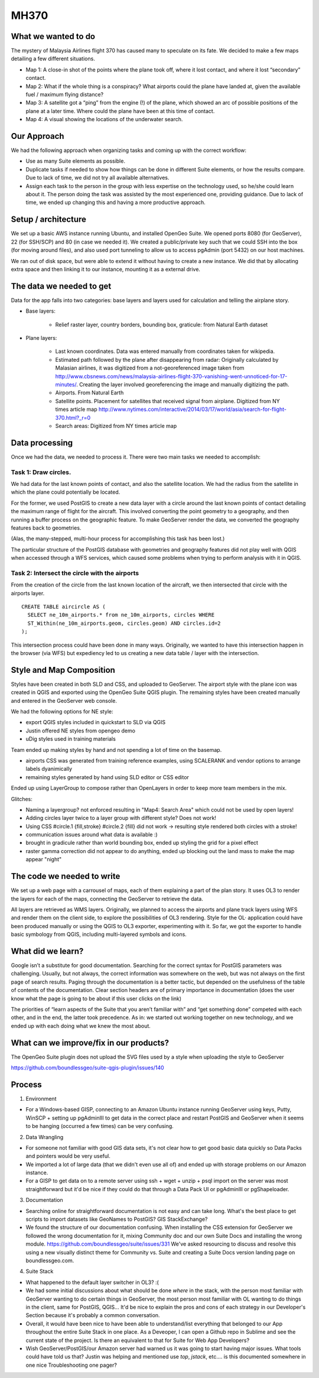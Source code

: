 MH370
======

What we wanted to do
**********************

The mystery of Malaysia Airlines flight 370 has caused many to speculate on its fate. We decided to make a few maps detailing a few different situations.

- Map 1: A close-in shot of the points where the plane took off, where it lost contact, and where it lost “secondary” contact.

- Map 2: What if the whole thing is a conspiracy? What airports could the plane have landed at, given the available fuel / maximum flying distance?

- Map 3: A satellite got a “ping” from the engine (!) of the plane, which showed an arc of possible positions of the plane at a later time. Where could the plane have been at this time of contact.

- Map 4: A visual showing the locations of the underwater search.

Our Approach
*************

We had the following approach when organizing tasks and coming up with the correct workflow:

- Use as many Suite elements as possible.

- Duplicate tasks if needed to show how things can be done in different Suite elements, or how the results compare. Due to lack of time, we did not try all available alternatives.

- Assign each task to the person in the group with less expertise on the technology used, so he/she could learn about it. The person doing the task was assisted by the most experienced one, providing guidance. Due to lack of time, we ended up changing this and having a more productive approach.

Setup / architecture
********************

We set up a basic AWS instance running Ubuntu, and installed OpenGeo Suite. We opened ports 8080 (for GeoServer), 22 (for SSH/SCP) and 80 (in case we needed it). We created a public/private key such that we could SSH into the box (for moving around files), and also used port tunneling to allow us to access pgAdmin (port 5432) on our host machines.

We ran out of disk space, but were able to extend it without having to create a new instance. We did that by allocating extra space and then linking it to our instance, mounting it as a external drive.

The data we needed to get
*****************************************

Data for the app falls into two categories: base layers and layers used for calculation and telling the airplane story.

- Base layers:

	- Relief raster layer, country borders, bounding box, graticule: from Natural Earth dataset

- Plane layers:

	- Last known coordinates. Data was entered manually from coordinates taken for wikipedia.

	- Estimated path followed by the plane after disappearing from radar: Originally calculated by Malasian airlines, it was digitized from a not-georeferenced image taken from http://www.cbsnews.com/news/malaysia-airlines-flight-370-vanishing-went-unnoticed-for-17-minutes/. Creating the layer involved georeferencing the image and manually digitizing the path.

	- Airports. From Natural Earth

	- Satellite points. Placement for satellites that received signal from airplane. Digitized from NY times article map http://www.nytimes.com/interactive/2014/03/17/world/asia/search-for-flight-370.html?_r=0

	- Search areas: Digitized from NY times article map

Data processing
****************

Once we had the data, we needed to process it. There were two main tasks we needed to accomplish:

Task 1: Draw circles.
----------------------

We had data for the last known points of contact, and also the satellite location. We had the radius from the satellite in which the plane could potentially be located.

For the former, we used PostGIS to create a new data layer with a circle around the last known points of contact detailing the maximum range of flight for the aircraft. This involved converting the point geometry to a geography, and then running a buffer process on the geographic feature. To make GeoServer render the data, we converted the geography features back to geometries.

(Alas, the many-stepped, multi-hour process for accomplishing this task has been lost.)

The particular structure of the PostGIS database with geometries and geography features did not play well with QGIS when accessed through a WFS services, which caused some problems when trying to perform analysis with it in QGIS.

Task 2: Intersect the circle with the airports
-----------------------------------------------

From the creation of the circle from the last known location of the aircraft, we then intersected that circle with the airports layer.
::

	CREATE TABLE aircircle AS (
	  SELECT ne_10m_airports.* from ne_10m_airports, circles WHERE
	  ST_Within(ne_10m_airports.geom, circles.geom) AND circles.id=2
	);

This intersection process could have been done in many ways. Originally, we wanted to have this intersection happen in the browser (via WFS) but expediency led to us creating a new data table / layer with the intersection.


Style and Map Composition
***********************************
Styles have been created in both SLD and CSS, and uploaded to GeoServer. The airport style with the plane icon was created in QGIS and exported using the OpenGeo Suite QGIS plugin. The remaining styles have been created manually and entered in the GeoServer web console.

We had the following options for NE style:

- export QGIS styles included in quickstart to SLD via QGIS
- Justin offered NE styles from opengeo demo
- uDig styles used in training materials

Team ended up making styles by hand and not spending a lot of time on the basemap.

* airports CSS was generated from training reference examples, using SCALERANK and vendor options to arrange labels dyanimically
* remaining styles generated by hand using SLD editor or CSS editor

Ended up using LayerGroup to compose rather than OpenLayers in order to keep more team members in the mix.

Glitches:

* Naming a layergroup? not enforced resulting in "Map4: Search Area" which could not be used by open layers!
* Adding circles layer twice to a layer group with different style? Does not work!
* Using CSS #circle.1 {fill,stroke} #circle.2 {fill} did not work -> resulting style rendered both circles with a stroke!
* communication issues around what data is available :)
* brought in gradicule rather than world bounding box, ended up styling the grid for a pixel effect
* raster gamma correction did not appear to do anything, ended up blocking out the land mass to make the map appear "night"

The code we needed to write
****************************

We set up a web page with a carrousel of maps, each of them explaining a part of the plan story. It uses OL3 to render the layers for each of the maps, connecting the GeoServer to retrieve the data.

All layers are retrieved as WMS layers. Originally, we planned to access the airports and plane track layers using WFS and render them on the client side, to explore the possibilities of OL3 rendering. Style for the OL· application could have been produced manually or using the QGIS to OL3 exporter, experimenting with it. So far, we got the exporter to handle basic symbology from QGIS, including multi-layered symbols and icons.


What did we learn?
*******************

Google isn’t a substitute for good documentation. Searching for the correct syntax for PostGIS parameters was challenging. Usually, but not always, the correct information was somewhere on the web, but was not always on the first page of search results. Paging through the documentation is a better tactic, but depended on the usefulness of the table of contents of the documentation. Clear section headers are of primary importance in documentation (does the user know what the page is going to be about if this user clicks on the link)

The priorities of “learn aspects of the Suite that you aren’t familiar with” and “get something done” competed with each other, and in the end, the latter took precedence. As in: we started out working together on new technology, and we ended up with each doing what we knew the most about.

What can we improve/fix in our products?
*****************************************



The OpenGeo Suite plugin does not upload the SVG files used by a style when uploading the style to GeoServer

https://github.com/boundlessgeo/suite-qgis-plugin/issues/140


Process
********

1. Environment

- For a Windows-based GISP, connecting to an Amazon Ubuntu instance running GeoServer using keys, Putty, WinSCP + setting up pgAdminIII to get data in the correct place and restart PostGIS and GeoServer when it seems to be hanging (occurred a few times) can be very confusing.

2. Data Wrangling

- For someone not familiar with good GIS data sets, it's not clear how to get good basic data quickly so Data Packs and pointers would be very useful.

- We imported a lot of large data (that we didn't even use all of) and ended up with storage problems on our Amazon instance.

- For a GISP to get data on to a remote server using ssh + wget + unzip + psql import on the server was most straightforward but it'd be nice if they could do that through a Data Pack UI or pgAdminIII or pgShapeloader.


3. Documentation

- Searching online for straightforward documentation is not easy and can take long.  What's the best place to get scripts to import datasets like GeoNames to PostGIS?  GIS StackExchange?

- We found the structure of our documentation confusing. When installing the CSS extension for GeoServer we followed the wrong documentation for it, mixing Community doc and our own Suite Docs and installing the wrong module. https://github.com/boundlessgeo/suite/issues/331   We've asked resourcing to discuss and resolve this using a new visually distinct theme for Community vs. Suite and creating a Suite Docs version landing page on boundlessgeo.com.


4. Suite Stack

- What happened to the default layer switcher in OL3?  :(

- We had some initial discussions about what should be done *where* in the stack, with the person most familiar with GeoServer wanting to do certain things in GeoServer, the most person most familiar with OL wanting to do things in the client, same for PostGIS, QGIS...  It'd be nice to explain the pros and cons of each strategy in our Developer's Section because it's probably a common conversation.

- Overall, it would have been nice to have been able to understand/list everything that belonged to our App throughout the entire Suite Stack in one place.  As a Deveoper, I can open a Github repo in Sublime and see the current state of the project.  Is there an equivalent to that for Suite for Web App Developers?

- Wish GeoServer/PostGIS/our Amazon server had warned us it was going to start having major issues.  What tools could have told us that?  Justin was helping and mentioned use *top*, *jstack*, etc.... is this documented somewhere in one nice Troubleshooting one pager?

